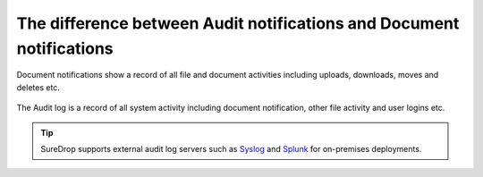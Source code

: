 
The difference between Audit notifications and Document notifications
=====================================================================

Document notifications show a record of all file and document activities 
including uploads, downloads, moves and deletes etc.

.. figure:: ../../images/2.10.0/doc-notification.png
   :alt: Document notifications

The Audit log is a record of all system activity including document notification, 
other file activity and user logins etc.

.. figure:: ../../images/2.10.0/audit-notification.png
   :alt: Audit notifications

.. tip::
   SureDrop supports external audit log servers such as `Syslog <https://en.wikipedia.org/wiki/Syslog>`_
   and `Splunk <https://www.splunk.com/>`_ for on-premises deployments.
